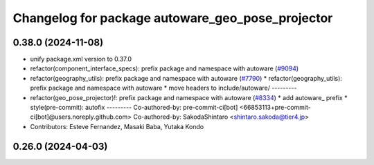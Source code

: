^^^^^^^^^^^^^^^^^^^^^^^^^^^^^^^^^^^^^^^^^^^^^^^^^
Changelog for package autoware_geo_pose_projector
^^^^^^^^^^^^^^^^^^^^^^^^^^^^^^^^^^^^^^^^^^^^^^^^^

0.38.0 (2024-11-08)
-------------------
* unify package.xml version to 0.37.0
* refactor(component_interface_specs): prefix package and namespace with autoware (`#9094 <https://github.com/youtalk/autoware.universe/issues/9094>`_)
* refactor(geography_utils): prefix package and namespace with autoware (`#7790 <https://github.com/youtalk/autoware.universe/issues/7790>`_)
  * refactor(geography_utils): prefix package and namespace with autoware
  * move headers to include/autoware/
  ---------
* refactor(geo_pose_projector)!: prefix package and namespace with autoware (`#8334 <https://github.com/youtalk/autoware.universe/issues/8334>`_)
  * add autoware\_ prefix
  * style(pre-commit): autofix
  ---------
  Co-authored-by: pre-commit-ci[bot] <66853113+pre-commit-ci[bot]@users.noreply.github.com>
  Co-authored-by: SakodaShintaro <shintaro.sakoda@tier4.jp>
* Contributors: Esteve Fernandez, Masaki Baba, Yutaka Kondo

0.26.0 (2024-04-03)
-------------------
